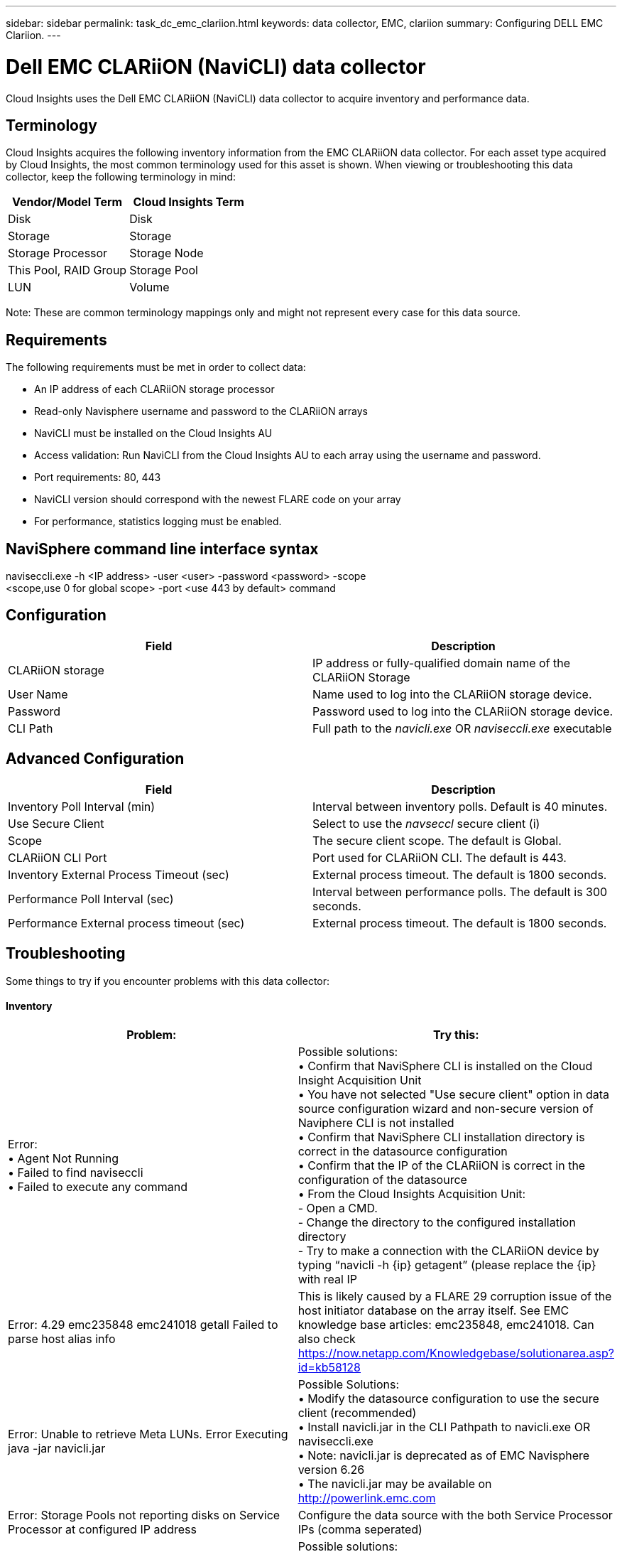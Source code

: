 ---
sidebar: sidebar
permalink: task_dc_emc_clariion.html
keywords: data collector, EMC, clariion
summary: Configuring DELL EMC Clariion.
---

= Dell EMC CLARiiON (NaviCLI) data collector

:toc: macro
:hardbreaks:
:toclevels: 1
:nofooter:
:icons: font
:linkattrs:
:imagesdir: ./media/

[.lead]

Cloud Insights uses the Dell EMC CLARiiON (NaviCLI) data collector to  acquire inventory and performance data.



== Terminology

Cloud Insights acquires the following inventory information from the EMC CLARiiON data collector. For each asset type acquired by Cloud  Insights, the most common terminology used for this asset is shown. When viewing or troubleshooting this data collector, keep the following terminology in mind:

[cols=2*, options="header", cols"50,50"]
|===
|Vendor/Model Term|Cloud Insights Term 
|Disk|Disk
|Storage|Storage
|Storage Processor|Storage Node
|This Pool, RAID Group|Storage Pool
|LUN|Volume
|===

Note: These are common terminology mappings only and might not represent every case for this data source. 

== Requirements

The following requirements must be met in order to collect data:

* An IP address of each CLARiiON storage processor
* Read-only Navisphere username and password to the CLARiiON arrays
* NaviCLI must be installed on the Cloud Insights AU
* Access validation: Run NaviCLI from the Cloud Insights AU to each array using the username and password.
* Port requirements: 80, 443
* NaviCLI version should correspond with the newest FLARE code on your array
* For performance, statistics logging must be enabled.

== NaviSphere command line interface syntax

naviseccli.exe -h <IP address> -user <user> -password <password> -scope
<scope,use 0 for global scope> -port <use 443 by default> command

== Configuration

[cols=2*, options="header", cols"50,50"]
|===
|Field |Description
|CLARiiON storage|IP address or fully-qualified domain name of the CLARiiON Storage
|User Name |Name used to log into the CLARiiON storage device. 
|Password|Password used to log into the CLARiiON storage device. 
|CLI Path|Full path to the _navicli.exe_ OR _naviseccli.exe_  executable
|===

== Advanced Configuration

[cols=2*, options="header", cols"50,50"]
|===
|Field |Description
|Inventory Poll Interval (min)|Interval between inventory polls. Default is 40 minutes.
|Use Secure Client |Select to use the _navseccl_ secure client (i)
|Scope|The secure client scope. The default is Global.
|CLARiiON CLI Port|Port used for CLARiiON CLI. The default is 443. 
|Inventory External Process Timeout (sec)|External process timeout. The default is 1800 seconds.
|Performance Poll Interval (sec)|Interval between performance polls. The default is 300 seconds. 
|Performance External process timeout (sec)|External process timeout. The default is 1800 seconds.
|===

== Troubleshooting
Some things to try if you encounter problems with this data collector:

==== Inventory

[cols=2*, options="header", cols"50,50"]
|===
|Problem:|Try this:
|Error:
•	Agent Not Running
•	Failed to find naviseccli
•	Failed to execute any command
|Possible solutions:
•	Confirm that NaviSphere CLI is installed on the Cloud Insight Acquisition Unit
•	You have not selected "Use secure client" option in data source configuration wizard and non-secure version of Naviphere CLI is not installed
•	Confirm that NaviSphere CLI installation directory is correct in the datasource configuration
•	Confirm that the IP of the CLARiiON is correct in the configuration of the datasource
•	From the Cloud Insights Acquisition Unit:
    -	Open a CMD.
    -	Change the directory to the configured installation directory
    -	Try to make a connection with the CLARiiON device by typing “navicli -h {ip} getagent” (please replace the {ip} with real IP
|Error: 4.29 emc235848 emc241018 getall Failed to parse host alias info
|This is likely caused by a FLARE 29 corruption issue of the host initiator database on the array itself. See EMC knowledge base articles: emc235848, emc241018. Can also check https://now.netapp.com/Knowledgebase/solutionarea.asp?id=kb58128
|Error: Unable to retrieve Meta LUNs. Error Executing java -jar navicli.jar
|Possible Solutions:
•	Modify the datasource configuration to use the secure client (recommended)
•	Install navicli.jar in the CLI Pathpath to navicli.exe OR naviseccli.exe
•	Note: navicli.jar is deprecated as of EMC Navisphere version 6.26
•	The navicli.jar may be available on http://powerlink.emc.com
|Error: Storage Pools not reporting disks on Service Processor at configured IP address
|Configure the data source with the both Service Processor IPs (comma seperated)
|Error: Revision mismatch error
|Possible solutions: 
•	This is usually caused by updating the firmware on the CLARiiON device, but not updating the installation of NaviCLI.exe. This also might be caused by having different devices with different firmwares, but only one CLI installed (with a different firmware version.
•	Verify that the device and the host are both running identical versions of the software:
    -	From the Cloud Insights Acquisition Unit, open a command line window
    -	Change the directory to the configured installation directory
    -	Make a connection with the CLARiiON device by typing “navicli -h ${ip} getagent”
    -	Look for the version number on the first couple of lines. Example: “Agent Rev:           6.16.2 (0.1)”
    -	Look for and compare the version on the first line. Example: “Navisphere CLI Revision 6.07.00.04.07”
|Error: Unsupported Configuration - No Fibre Channel Ports
|Possible solution: The device is not configured with any Fibre Channel ports. Currently, only FC configurations are supported.  Verify this version/firmware is indeed supported
|===

Additional information may be found from the link:concept_requesting_support.html[Support] page or in the link:https://docs.netapp.com/us-en/cloudinsights/CloudInsightsDataCollectorSupportMatrix.pdf[Data Collector Support Matrix].


